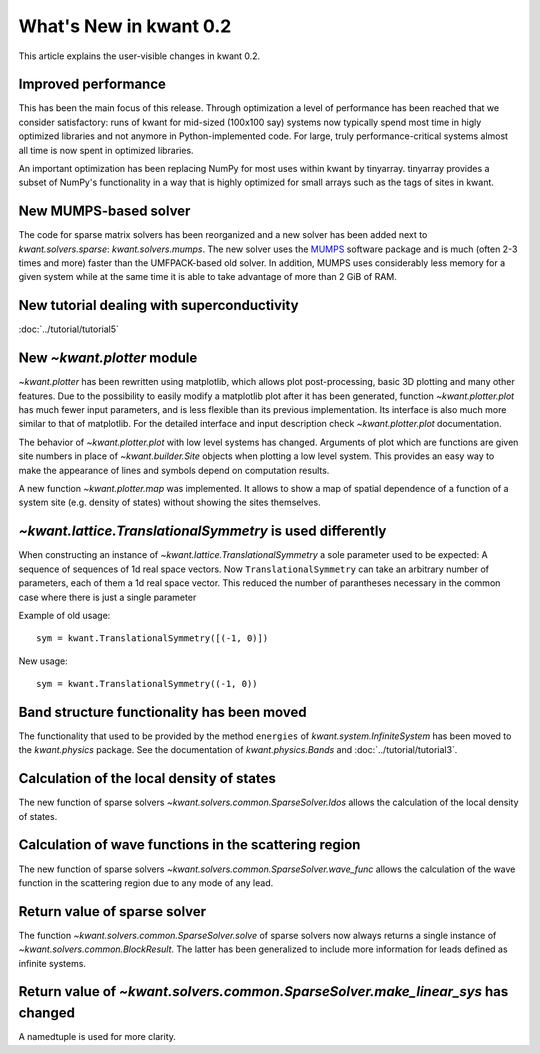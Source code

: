 What's New in kwant 0.2
=======================

This article explains the user-visible changes in kwant 0.2.

Improved performance
--------------------
This has been the main focus of this release.  Through optimization a level of
performance has been reached that we consider satisfactory: runs of kwant for
mid-sized (100x100 say) systems now typically spend most time in higly
optimized libraries and not anymore in Python-implemented code.  For large,
truly performance-critical systems almost all time is now spent in optimized
libraries.

An important optimization has been replacing NumPy for most uses within kwant
by tinyarray.  tinyarray provides a subset of NumPy's functionality in a way
that is highly optimized for small arrays such as the tags of sites in kwant.

New MUMPS-based solver
----------------------
The code for sparse matrix solvers has been reorganized and a new solver has
been added next to `kwant.solvers.sparse`: `kwant.solvers.mumps`.  The new
solver uses the `MUMPS <http://graal.ens-lyon.fr/MUMPS/>`_ software package and
is much (often 2-3 times and more) faster than the UMFPACK-based old solver.
In addition, MUMPS uses considerably less memory for a given system while at
the same time it is able to take advantage of more than 2 GiB of RAM.

New tutorial dealing with superconductivity
-------------------------------------------
:doc:`../tutorial/tutorial5`

New `~kwant.plotter` module
---------------------------
`~kwant.plotter` has been rewritten using matplotlib, which allows
plot post-processing, basic 3D plotting and many other features. Due to the
possibility to easily modify a matplotlib plot after it has been generated,
function `~kwant.plotter.plot` has much fewer input parameters, and is less
flexible than its previous implementation. Its interface is also much more
similar to that of matplotlib. For the detailed interface and input
description check `~kwant.plotter.plot` documentation.

The behavior of `~kwant.plotter.plot` with low level systems has changed.
Arguments of plot which are functions are given site numbers in place of
`~kwant.builder.Site` objects when plotting a low level system.  This
provides an easy way to make the appearance of lines and symbols depend on
computation results.

A new function `~kwant.plotter.map` was implemented. It allows to show a map of
spatial dependence of a function of a system site (e.g. density of states)
without showing the sites themselves.

`~kwant.lattice.TranslationalSymmetry` is used differently
----------------------------------------------------------
When constructing an instance of `~kwant.lattice.TranslationalSymmetry` a sole
parameter used to be expected: A sequence of sequences of 1d real space
vectors.  Now ``TranslationalSymmetry`` can take an arbitrary number of
parameters, each of them a 1d real space vector.  This reduced the number of
parantheses necessary in the common case where there is just a single parameter

Example of old usage::

    sym = kwant.TranslationalSymmetry([(-1, 0)])

New usage::

    sym = kwant.TranslationalSymmetry((-1, 0))

Band structure functionality has been moved
-------------------------------------------
The functionality that used to be provided by the method ``energies`` of
`kwant.system.InfiniteSystem` has been moved to the `kwant.physics` package.
See the documentation of `kwant.physics.Bands` and
:doc:`../tutorial/tutorial3`.

Calculation of the local density of states
------------------------------------------
The new function of sparse solvers `~kwant.solvers.common.SparseSolver.ldos`
allows the calculation of the local density of states.

Calculation of wave functions in the scattering region
------------------------------------------------------
The new function of sparse solvers
`~kwant.solvers.common.SparseSolver.wave_func` allows the calculation of the
wave function in the scattering region due to any mode of any lead.

Return value of sparse solver
-----------------------------
The function `~kwant.solvers.common.SparseSolver.solve` of sparse solvers now
always returns a single instance of `~kwant.solvers.common.BlockResult`.  The
latter has been generalized to include more information for leads defined as
infinite systems.

Return value of `~kwant.solvers.common.SparseSolver.make_linear_sys` has changed
--------------------------------------------------------------------------------
A namedtuple is used for more clarity.

